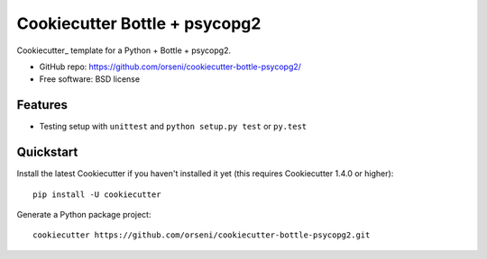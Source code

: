 ==================================
Cookiecutter Bottle + psycopg2
==================================

Cookiecutter_ template for a Python + Bottle + psycopg2.

* GitHub repo: https://github.com/orseni/cookiecutter-bottle-psycopg2/
* Free software: BSD license

Features
--------

* Testing setup with ``unittest`` and ``python setup.py test`` or ``py.test``

Quickstart
----------

Install the latest Cookiecutter if you haven't installed it yet (this requires
Cookiecutter 1.4.0 or higher)::

    pip install -U cookiecutter

Generate a Python package project::

    cookiecutter https://github.com/orseni/cookiecutter-bottle-psycopg2.git

